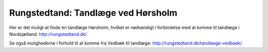 Rungstedtand: Tandlæge ved Hørsholm
=======================================


Her er det muligt at finde en tandlæge Hørsholm, hvilket er nødvendigt i forbindelse med at komme til tandlæge i Nordsjælland: http://rungstedtand.dk/

Se også mulighederne i forhold til at komme fra Vedbæk til tandlæge: http://rungstedtand.dk/tandlaege-vedbaek/

